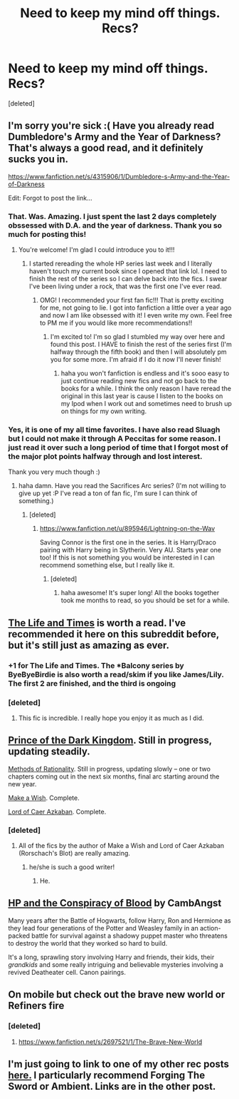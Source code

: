 #+TITLE: Need to keep my mind off things. Recs?

* Need to keep my mind off things. Recs?
:PROPERTIES:
:Score: 10
:DateUnix: 1395694587.0
:DateShort: 2014-Mar-25
:FlairText: Request
:END:
[deleted]


** I'm sorry you're sick :( Have you already read Dumbledore's Army and the Year of Darkness? That's always a good read, and it definitely sucks you in.

[[https://www.fanfiction.net/s/4315906/1/Dumbledore-s-Army-and-the-Year-of-Darkness]]

Edit: Forgot to post the link...
:PROPERTIES:
:Author: grace644
:Score: 4
:DateUnix: 1395695980.0
:DateShort: 2014-Mar-25
:END:

*** That. Was. Amazing. I just spent the last 2 days completely obssessed with D.A. and the year of darkness. Thank you so much for posting this!
:PROPERTIES:
:Author: jeclo
:Score: 3
:DateUnix: 1395920888.0
:DateShort: 2014-Mar-27
:END:

**** You're welcome! I'm glad I could introduce you to it!!!
:PROPERTIES:
:Author: grace644
:Score: 2
:DateUnix: 1395927512.0
:DateShort: 2014-Mar-27
:END:

***** I started rereading the whole HP series last week and I literally haven't touch my current book since I opened that link lol. I need to finish the rest of the series so I can delve back into the fics. I swear I've been living under a rock, that was the first one I've ever read.
:PROPERTIES:
:Author: jeclo
:Score: 2
:DateUnix: 1395931431.0
:DateShort: 2014-Mar-27
:END:

****** OMG! I recommended your first fan fic!!! That is pretty exciting for me, not going to lie. I got into fanfiction a little over a year ago and now I am like obsessed with it! I even write my own. Feel free to PM me if you would like more recommendations!!
:PROPERTIES:
:Author: grace644
:Score: 3
:DateUnix: 1395933339.0
:DateShort: 2014-Mar-27
:END:

******* I'm excited to! I'm so glad I stumbled my way over here and found this post. I HAVE to finish the rest of the series first (I'm halfway through the fifth book) and then I will absolutely pm you for some more. I'm afraid if I do it now I'll never finish!
:PROPERTIES:
:Author: jeclo
:Score: 1
:DateUnix: 1395935046.0
:DateShort: 2014-Mar-27
:END:

******** haha you won't fanfiction is endless and it's sooo easy to just continue reading new fics and not go back to the books for a while. I think the only reason I have reread the original in this last year is cause I listen to the books on my Ipod when I work out and sometimes need to brush up on things for my own writing.
:PROPERTIES:
:Author: grace644
:Score: 1
:DateUnix: 1395935312.0
:DateShort: 2014-Mar-27
:END:


*** Yes, it is one of my all time favorites. I have also read Sluagh but I could not make it through A Peccitas for some reason. I just read it over such a long period of time that I forgot most of the major plot points halfway through and lost interest.

Thank you very much though :)
:PROPERTIES:
:Author: SC33
:Score: 2
:DateUnix: 1395696618.0
:DateShort: 2014-Mar-25
:END:

**** haha damn. Have you read the Sacrifices Arc series? (I'm not willing to give up yet :P I've read a ton of fan fic, I'm sure I can think of something.)
:PROPERTIES:
:Author: grace644
:Score: 2
:DateUnix: 1395696925.0
:DateShort: 2014-Mar-25
:END:

***** [deleted]
:PROPERTIES:
:Score: 1
:DateUnix: 1395697467.0
:DateShort: 2014-Mar-25
:END:

****** [[https://www.fanfiction.net/u/895946/Lightning-on-the-Wav]]

Saving Connor is the first one in the series. It is Harry/Draco pairing with Harry being in Slytherin. Very AU. Starts year one too! If this is not something you would be interested in I can recommend something else, but I really like it.
:PROPERTIES:
:Author: grace644
:Score: 2
:DateUnix: 1395697992.0
:DateShort: 2014-Mar-25
:END:

******* [deleted]
:PROPERTIES:
:Score: 2
:DateUnix: 1395698685.0
:DateShort: 2014-Mar-25
:END:

******** haha awesome! It's super long! All the books together took me months to read, so you should be set for a while.
:PROPERTIES:
:Author: grace644
:Score: 1
:DateUnix: 1395698775.0
:DateShort: 2014-Mar-25
:END:


** [[https://www.fanfiction.net/s/5200789/1/The-Life-and-Times][The Life and Times]] is worth a read. I've recommended it here on this subreddit before, but it's still just as amazing as ever.
:PROPERTIES:
:Author: silver_fire_lizard
:Score: 4
:DateUnix: 1395706890.0
:DateShort: 2014-Mar-25
:END:

*** +1 for The Life and Times. The *Balcony series by ByeByeBirdie is also worth a read/skim if you like James/Lily. The first 2 are finished, and the third is ongoing
:PROPERTIES:
:Score: 1
:DateUnix: 1395722297.0
:DateShort: 2014-Mar-25
:END:


*** [deleted]
:PROPERTIES:
:Score: 1
:DateUnix: 1395759240.0
:DateShort: 2014-Mar-25
:END:

**** This fic is incredible. I really hope you enjoy it as much as I did.
:PROPERTIES:
:Author: BananaNutWhut
:Score: 1
:DateUnix: 1395760526.0
:DateShort: 2014-Mar-25
:END:


** [[https://www.fanfiction.net/s/3766574/1/Prince-of-the-Dark-Kingdom][Prince of the Dark Kingdom]]. Still in progress, updating steadily.

[[http://hpmor.com][Methods of Rationality]]. Still in progress, updating slowly -- one or two chapters coming out in the next six months, final arc starting around the new year.

[[https://www.fanfiction.net/s/2318355/1/Make-A-Wish][Make a Wish]]. Complete.

[[https://www.fanfiction.net/s/2107570/1/Lord-of-Caer-Azkaban][Lord of Caer Azkaban]]. Complete.
:PROPERTIES:
:Score: 3
:DateUnix: 1395699702.0
:DateShort: 2014-Mar-25
:END:

*** [deleted]
:PROPERTIES:
:Score: 1
:DateUnix: 1395703128.0
:DateShort: 2014-Mar-25
:END:

**** All of the fics by the author of Make a Wish and Lord of Caer Azkaban (Rorschach's Blot) are really amazing.
:PROPERTIES:
:Author: gbear605
:Score: 0
:DateUnix: 1395704192.0
:DateShort: 2014-Mar-25
:END:

***** he/she is such a good writer!
:PROPERTIES:
:Author: yopoke
:Score: 1
:DateUnix: 1395735597.0
:DateShort: 2014-Mar-25
:END:

****** He.
:PROPERTIES:
:Author: gbear605
:Score: 1
:DateUnix: 1395785744.0
:DateShort: 2014-Mar-26
:END:


** [[http://www.harrypotterfanfiction.com/viewstory.php?psid=305303][HP and the Conspiracy of Blood]] by CambAngst

Many years after the Battle of Hogwarts, follow Harry, Ron and Hermione as they lead four generations of the Potter and Weasley family in an action-packed battle for survival against a shadowy puppet master who threatens to destroy the world that they worked so hard to build.

It's a long, sprawling story involving Harry and friends, their kids, their /grandkids/ and some really intriguing and believable mysteries involving a revived Deatheater cell. Canon pairings.
:PROPERTIES:
:Author: wordhammer
:Score: 2
:DateUnix: 1395723554.0
:DateShort: 2014-Mar-25
:END:


** On mobile but check out the brave new world or Refiners fire
:PROPERTIES:
:Author: commando678
:Score: 1
:DateUnix: 1395711538.0
:DateShort: 2014-Mar-25
:END:

*** [deleted]
:PROPERTIES:
:Score: 1
:DateUnix: 1395759373.0
:DateShort: 2014-Mar-25
:END:

**** [[https://www.fanfiction.net/s/2697521/1/The-Brave-New-World]]
:PROPERTIES:
:Author: commando678
:Score: 1
:DateUnix: 1395761174.0
:DateShort: 2014-Mar-25
:END:


** I'm just going to link to one of my other rec posts [[http://www.reddit.com/r/HPfanfiction/comments/1vz1q2/and_now_for_something_completely_different/cex7v6i][here.]] I particularly recommend Forging The Sword or Ambient. Links are in the other post.
:PROPERTIES:
:Author: buffyficaddict
:Score: 1
:DateUnix: 1395841012.0
:DateShort: 2014-Mar-26
:END:
